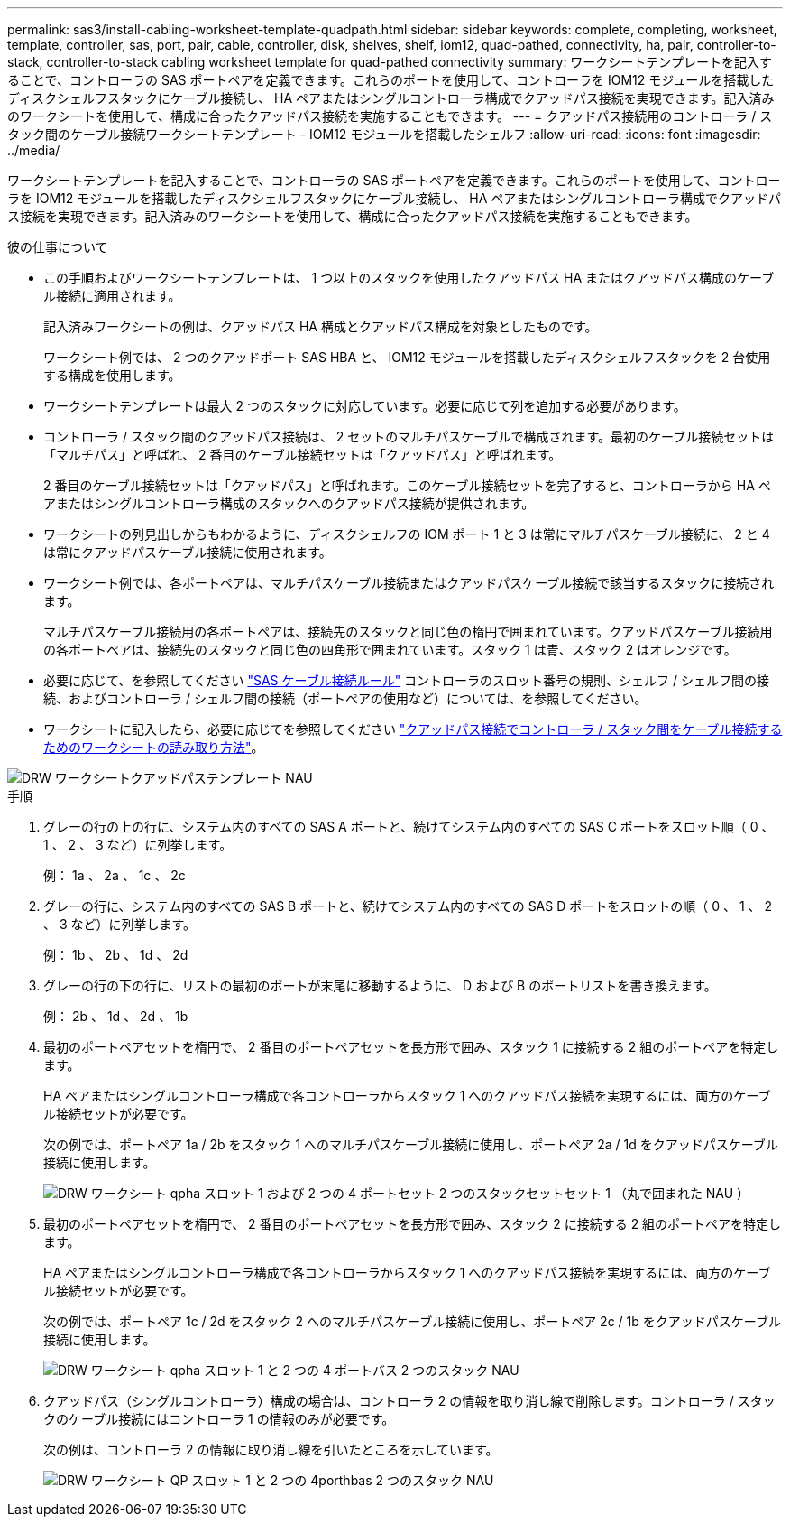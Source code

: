 ---
permalink: sas3/install-cabling-worksheet-template-quadpath.html 
sidebar: sidebar 
keywords: complete, completing, worksheet, template, controller, sas, port, pair, cable, controller, disk, shelves, shelf, iom12, quad-pathed, connectivity, ha, pair, controller-to-stack, controller-to-stack cabling worksheet template for quad-pathed connectivity 
summary: ワークシートテンプレートを記入することで、コントローラの SAS ポートペアを定義できます。これらのポートを使用して、コントローラを IOM12 モジュールを搭載したディスクシェルフスタックにケーブル接続し、 HA ペアまたはシングルコントローラ構成でクアッドパス接続を実現できます。記入済みのワークシートを使用して、構成に合ったクアッドパス接続を実施することもできます。 
---
= クアッドパス接続用のコントローラ / スタック間のケーブル接続ワークシートテンプレート - IOM12 モジュールを搭載したシェルフ
:allow-uri-read: 
:icons: font
:imagesdir: ../media/


[role="lead"]
ワークシートテンプレートを記入することで、コントローラの SAS ポートペアを定義できます。これらのポートを使用して、コントローラを IOM12 モジュールを搭載したディスクシェルフスタックにケーブル接続し、 HA ペアまたはシングルコントローラ構成でクアッドパス接続を実現できます。記入済みのワークシートを使用して、構成に合ったクアッドパス接続を実施することもできます。

.彼の仕事について
* この手順およびワークシートテンプレートは、 1 つ以上のスタックを使用したクアッドパス HA またはクアッドパス構成のケーブル接続に適用されます。
+
記入済みワークシートの例は、クアッドパス HA 構成とクアッドパス構成を対象としたものです。

+
ワークシート例では、 2 つのクアッドポート SAS HBA と、 IOM12 モジュールを搭載したディスクシェルフスタックを 2 台使用する構成を使用します。

* ワークシートテンプレートは最大 2 つのスタックに対応しています。必要に応じて列を追加する必要があります。
* コントローラ / スタック間のクアッドパス接続は、 2 セットのマルチパスケーブルで構成されます。最初のケーブル接続セットは「マルチパス」と呼ばれ、 2 番目のケーブル接続セットは「クアッドパス」と呼ばれます。
+
2 番目のケーブル接続セットは「クアッドパス」と呼ばれます。このケーブル接続セットを完了すると、コントローラから HA ペアまたはシングルコントローラ構成のスタックへのクアッドパス接続が提供されます。

* ワークシートの列見出しからもわかるように、ディスクシェルフの IOM ポート 1 と 3 は常にマルチパスケーブル接続に、 2 と 4 は常にクアッドパスケーブル接続に使用されます。
* ワークシート例では、各ポートペアは、マルチパスケーブル接続またはクアッドパスケーブル接続で該当するスタックに接続されます。
+
マルチパスケーブル接続用の各ポートペアは、接続先のスタックと同じ色の楕円で囲まれています。クアッドパスケーブル接続用の各ポートペアは、接続先のスタックと同じ色の四角形で囲まれています。スタック 1 は青、スタック 2 はオレンジです。

* 必要に応じて、を参照してください link:install-cabling-rules.html["SAS ケーブル接続ルール"] コントローラのスロット番号の規則、シェルフ / シェルフ間の接続、およびコントローラ / シェルフ間の接続（ポートペアの使用など）については、を参照してください。
* ワークシートに記入したら、必要に応じてを参照してください link:install-cabling-worksheets-how-to-read-quadpath.html["クアッドパス接続でコントローラ / スタック間をケーブル接続するためのワークシートの読み取り方法"]。


image::../media/drw_worksheet_quad_pathed_template_nau.gif[DRW ワークシートクアッドパステンプレート NAU]

.手順
. グレーの行の上の行に、システム内のすべての SAS A ポートと、続けてシステム内のすべての SAS C ポートをスロット順（ 0 、 1 、 2 、 3 など）に列挙します。
+
例： 1a 、 2a 、 1c 、 2c

. グレーの行に、システム内のすべての SAS B ポートと、続けてシステム内のすべての SAS D ポートをスロットの順（ 0 、 1 、 2 、 3 など）に列挙します。
+
例： 1b 、 2b 、 1d 、 2d

. グレーの行の下の行に、リストの最初のポートが末尾に移動するように、 D および B のポートリストを書き換えます。
+
例： 2b 、 1d 、 2d 、 1b

. 最初のポートペアセットを楕円で、 2 番目のポートペアセットを長方形で囲み、スタック 1 に接続する 2 組のポートペアを特定します。
+
HA ペアまたはシングルコントローラ構成で各コントローラからスタック 1 へのクアッドパス接続を実現するには、両方のケーブル接続セットが必要です。

+
次の例では、ポートペア 1a / 2b をスタック 1 へのマルチパスケーブル接続に使用し、ポートペア 2a / 1d をクアッドパスケーブル接続に使用します。

+
image::../media/drw_worksheet_qpha_slots_1_and_2_two_4porthbas_two_stacks_set1_circled_nau.gif[DRW ワークシート qpha スロット 1 および 2 つの 4 ポートセット 2 つのスタックセットセット 1 （丸で囲まれた NAU ）]

. 最初のポートペアセットを楕円で、 2 番目のポートペアセットを長方形で囲み、スタック 2 に接続する 2 組のポートペアを特定します。
+
HA ペアまたはシングルコントローラ構成で各コントローラからスタック 1 へのクアッドパス接続を実現するには、両方のケーブル接続セットが必要です。

+
次の例では、ポートペア 1c / 2d をスタック 2 へのマルチパスケーブル接続に使用し、ポートペア 2c / 1b をクアッドパスケーブル接続に使用します。

+
image::../media/drw_worksheet_qpha_slots_1_and_2_two_4porthbas_two_stacks_nau.gif[DRW ワークシート qpha スロット 1 と 2 つの 4 ポートバス 2 つのスタック NAU]

. クアッドパス（シングルコントローラ）構成の場合は、コントローラ 2 の情報を取り消し線で削除します。コントローラ / スタックのケーブル接続にはコントローラ 1 の情報のみが必要です。
+
次の例は、コントローラ 2 の情報に取り消し線を引いたところを示しています。

+
image::../media/drw_worksheet_qp_slots_1_and_2_two_4porthbas_two_stacks_nau.gif[DRW ワークシート QP スロット 1 と 2 つの 4porthbas 2 つのスタック NAU]



